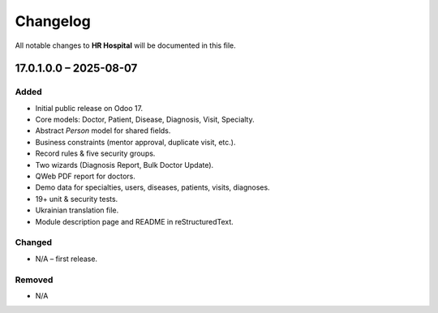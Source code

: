 ==========
Changelog
==========

All notable changes to **HR Hospital** will be documented in this file.


17.0.1.0.0 – 2025-08-07
-----------------------

Added
~~~~~

* Initial public release on Odoo 17.
* Core models: Doctor, Patient, Disease, Diagnosis, Visit, Specialty.
* Abstract *Person* model for shared fields.
* Business constraints (mentor approval, duplicate visit, etc.).
* Record rules & five security groups.
* Two wizards (Diagnosis Report, Bulk Doctor Update).
* QWeb PDF report for doctors.
* Demo data for specialties, users, diseases, patients, visits, diagnoses.
* 19+ unit & security tests.
* Ukrainian translation file.
* Module description page and README in reStructuredText.

Changed
~~~~~~~

* N/A – first release.

Removed
~~~~~~~

* N/A
